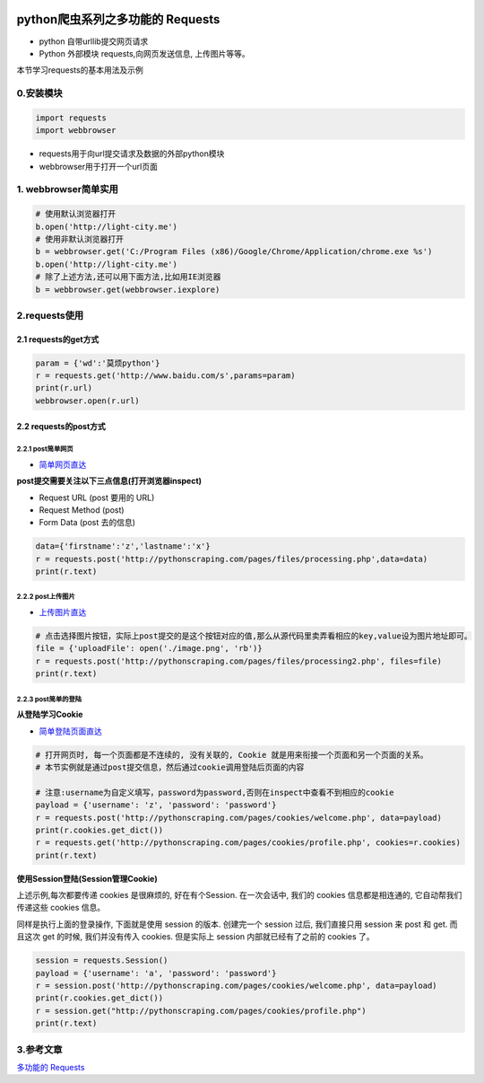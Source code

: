 .. figure:: http://p20tr36iw.bkt.clouddn.com/py_req.png
   :alt: 

.. raw:: html

   <!--more-->

python爬虫系列之多功能的 Requests
=================================

-  python 自带urllib提交网页请求
-  Python 外部模块 requests,向网页发送信息, 上传图片等等。

本节学习requests的基本用法及示例

0.安装模块
----------

.. code:: python

    import requests
    import webbrowser

-  requests用于向url提交请求及数据的外部python模块
-  webbrowser用于打开一个url页面

1. webbrowser简单实用
---------------------

.. code:: python

    # 使用默认浏览器打开
    b.open('http://light-city.me')
    # 使用非默认浏览器打开
    b = webbrowser.get('C:/Program Files (x86)/Google/Chrome/Application/chrome.exe %s')
    b.open('http://light-city.me')
    # 除了上述方法,还可以用下面方法,比如用IE浏览器
    b = webbrowser.get(webbrowser.iexplore)

2.requests使用
--------------

2.1 requests的get方式
~~~~~~~~~~~~~~~~~~~~~

.. code:: python

    param = {'wd':'莫烦python'}
    r = requests.get('http://www.baidu.com/s',params=param)
    print(r.url)
    webbrowser.open(r.url)

2.2 requests的post方式
~~~~~~~~~~~~~~~~~~~~~~

2.2.1 post简单网页
^^^^^^^^^^^^^^^^^^

-  `简单网页直达 <http://pythonscraping.com/pages/files/form.html>`__

**post提交需要关注以下三点信息(打开浏览器inspect)**

-  Request URL (post 要用的 URL)
-  Request Method (post)
-  Form Data (post 去的信息)

.. code:: python

    data={'firstname':'z','lastname':'x'}
    r = requests.post('http://pythonscraping.com/pages/files/processing.php',data=data)
    print(r.text)

2.2.2 post上传图片
^^^^^^^^^^^^^^^^^^

-  `上传图片直达 <http://pythonscraping.com/files/form2.html>`__

.. code:: python

    # 点击选择图片按钮，实际上post提交的是这个按钮对应的值,那么从源代码里卖弄看相应的key,value设为图片地址即可。
    file = {'uploadFile': open('./image.png', 'rb')}
    r = requests.post('http://pythonscraping.com/pages/files/processing2.php', files=file)
    print(r.text)

2.2.3 post简单的登陆
^^^^^^^^^^^^^^^^^^^^

**从登陆学习Cookie**

-  `简单登陆页面直达 <http://pythonscraping.com/pages/cookies/login.html>`__

.. code:: python

    # 打开网页时, 每一个页面都是不连续的, 没有关联的, Cookie 就是用来衔接一个页面和另一个页面的关系。
    # 本节实例就是通过post提交信息，然后通过cookie调用登陆后页面的内容

    # 注意:username为自定义填写，password为password,否则在inspect中查看不到相应的cookie
    payload = {'username': 'z', 'password': 'password'}
    r = requests.post('http://pythonscraping.com/pages/cookies/welcome.php', data=payload)
    print(r.cookies.get_dict())
    r = requests.get('http://pythonscraping.com/pages/cookies/profile.php', cookies=r.cookies)
    print(r.text)

**使用Session登陆(Session管理Cookie)**

上述示例,每次都要传递 cookies 是很麻烦的, 好在有个Session. 在一次会话中,
我们的 cookies 信息都是相连通的, 它自动帮我们传递这些 cookies 信息。

同样是执行上面的登录操作, 下面就是使用 session 的版本. 创建完一个
session 过后, 我们直接只用 session 来 post 和 get. 而且这次 get 的时候,
我们并没有传入 cookies. 但是实际上 session 内部就已经有了之前的 cookies
了。

.. code:: python

    session = requests.Session()
    payload = {'username': 'a', 'password': 'password'}
    r = session.post('http://pythonscraping.com/pages/cookies/welcome.php', data=payload)
    print(r.cookies.get_dict())
    r = session.get("http://pythonscraping.com/pages/cookies/profile.php")
    print(r.text)

3.参考文章
----------

`多功能的
Requests <https://morvanzhou.github.io/tutorials/data-manipulation/scraping/3-01-requests/>`__
